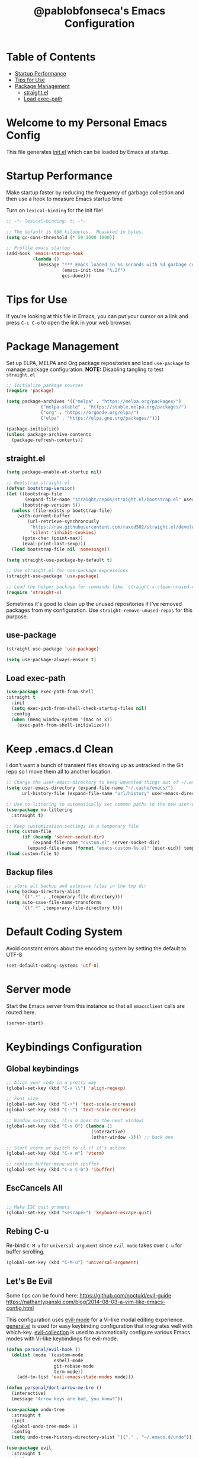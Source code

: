 #+TITLE: @pablobfonseca's Emacs Configuration
#+PROPERTY: header-args:emacs-lisp :tangle ./init.el :mkdirp yes

* Table of Contents
:PROPERTIES:
:TOC: :include all :ignore this
:END:
:CONTENTS:
- [[#startup-performance][Startup Performance]]
- [[#tips-for-use][Tips for Use]]
- [[#package-management][Package Management]]
  - [[#straightel][straight.el]]
  - [[#load-exec-path][Load exec-path]]
:END:

* Welcome to my Personal Emacs Config
This file generates [[file:init.el][init.el]] which can be loaded by Emacs at startup.

* Startup Performance
  Make startup faster by reducing the frequency of garbage collection and then use a hook to measure Emacs startup time

  Turn on ~lexical-binding~ for the init file!
#+begin_src emacs-lisp
  ;; -*- lexical-binding: t; -*-

  ;; The default is 800 kilobytes.  Measured in bytes.
  (setq gc-cons-threshold (* 50 1000 1000))

  ;; Profile emacs startup
  (add-hook 'emacs-startup-hook
            (lambda ()
              (message "*** Emacs loaded in %s seconds with %d garbage collections."
                       (emacs-init-time "%.2f")
                       gcs-done)))
#+end_src

* Tips for Use
If you're looking at this file in Emacs, you can put your cursor on a link and press =C-c C-o= to open the link in your web browser.
 
* Package Management
Set up ELPA, MELPA and Org package repositories and load =use-package= to manage package configuration.
*NOTE:* Disabling tangling to test =straight.el=

#+begin_src emacs-lisp :tangle no
;; Initialize package sources
(require 'package)

(setq package-archives '(("melpa" . "https://melpa.org/packages/")
			 ("melpa-stable" . "https://stable.melpa.org/packages/")
			 ("org" . "https://orgmode.org/elpa/")
			 ("elpa" . "https://elpa.gnu.org/packages/")))

(package-initialize)
(unless package-archive-contents
  (package-refresh-contents))
#+end_src
** straight.el
#+begin_src emacs-lisp :tangle ./early-init.el
  (setq package-enable-at-startup nil)

#+end_src

#+begin_src emacs-lisp
  ;; Bootstrap straight.el
  (defvar bootstrap-version)
  (let ((bootstrap-file
         (expand-file-name "straight/repos/straight.el/bootstrap.el" user-emacs-directory))
        (bootstrap-version 5))
    (unless (file-exists-p bootstrap-file)
      (with-current-buffer
          (url-retrieve-synchronously
           "https://raw.githubusercontent.com/raxod502/straight.el/develop/install.el"
           'silent 'inhibit-cookies)
        (goto-char (point-max))
        (eval-print-last-sexp)))
    (load bootstrap-file nil 'nomessage))

  (setq straight-use-package-by-default t)

  ;; Use straight.el for use-package expressions
  (straight-use-package 'use-package)

  ;; Load the helper package for commands like `straight-x-clean-unused-repos'
  (require 'straight-x)
#+end_src

Sometimes it's good to clean up the unused repositories if I've removed packages from my configuration. Use ~straight-remove-unused-repos~ for this purpose.

** use-package
#+begin_src emacs-lisp
  (straight-use-package 'use-package)

  (setq use-package-always-ensure t)
#+end_src
** Load exec-path
#+begin_src emacs-lisp
  (use-package exec-path-from-shell
  :straight t
    :init
    (setq exec-path-from-shell-check-startup-files nil)
    :config
    (when (memq window-system '(mac ns x))
      (exec-path-from-shell-initialize)))
    #+end_src
* Keep .emacs.d Clean
I don't want a bunch of transient files showing up as untracked in the Git repo so I move them all to another location.
#+begin_src emacs-lisp
  ;; Change the user-emacs-directory to keep unwanted things out of ~/.emacs.d
  (setq user-emacs-directory (expand-file-name "~/.cache/emacs/")
        url-history-file (expand-file-name "url/history" user-emacs-directory))

  ;; Use no-littering to automatically set common paths to the new user-emacs-directory
  (use-package no-littering
    :straight t)

  ;; Keep customization settings in a temporary file
  (setq custom-file
        (if (boundp 'server-socket-dir)
            (expand-file-name "custom.el" server-socket-dir)
          (expand-file-name (format "emacs-custom-%s.el" (user-uid)) temporary-file-directory)))
  (load custom-file t)
#+end_src
** Backup files
#+begin_src emacs-lisp
  ;; store all backup and autosave files in the tmp dir
  (setq backup-directory-alist
        `((".*" . ,temporary-file-directory)))
  (setq auto-save-file-name-transforms
        `((".*" ,temporary-file-directory t)))
#+end_src
* Default Coding System
Avoid constant errors about the encoding system by setting the default to UTF-8
#+begin_src emacs-lisp
(set-default-coding-systems 'utf-8)
#+end_src
* Server mode
  Start the Emacs server from this instance so that all ~emacsclient~ calls are routed here.
#+begin_src emacs-lisp
  (server-start)
#+end_src

* Keybindings Configuration
** Global keybindings
#+begin_src emacs-lisp
  ;; Align your code in a pretty way
  (global-set-key (kbd "C-x \\") 'align-regexp)

  ;; Font size
  (global-set-key (kbd "C-+") 'text-scale-increase)
  (global-set-key (kbd "C--") 'text-scale-decrease)

  ;; Window switching. (C-x o goes to the next window)
  (global-set-key (kbd "C-x O") (lambda ()
                                  (interactive)
                                  (other-window -1))) ;; back one

  ;; Start vterm or switch to it if it's active
  (global-set-key (kbd "C-x m") 'vterm)

  ;; replace buffer-menu with ibuffer
  (global-set-key (kbd "C-x C-b") 'ibuffer)
#+end_src
** EscCancels All
#+begin_src emacs-lisp

;; Make ESC quit prompts
(global-set-key (kbd "<escape>") 'keyboard-escape-quit)

#+end_src
** Rebing C-u
Re-bind =C-M-u= for =universal-argument= since =evil-mode= takes over =C-u= for buffer scrolling.
#+begin_src emacs-lisp
  (global-set-key (kbd "C-M-u") 'universal-argument)
#+end_src

** Let's Be Evil

Some tips can be found here:
[[https://github.com/noctuid/evil-guide][https://github.com/noctuid/evil-guide]]
[[https://nathantypanski.com/blog/2014-08-03-a-vim-like-emacs-config.html][https://nathantypanski.com/blog/2014-08-03-a-vim-like-emacs-config.html]]

  This configuration uses [[https://evil.readthedocs.io/en/latest/index.html][evil-mode]] for a Vi-like modal editing experience.  [[https://github.com/noctuid/general.el][general.el]] is used for easy keybinding configuration that integrates well with which-key.  [[https://github.com/emacs-evil/evil-collection][evil-collection]] is used to automatically configure various Emacs modes with Vi-like keybindings for evil-mode.

#+begin_src emacs-lisp
  (defun personal/evil-hook ()
    (dolist (mode '(custom-mode
                    eshell-mode
                    git-rebase-mode
                    term-mode))
      (add-to-list 'evil-emacs-state-modes mode)))

  (defun personal/dont-arrow-me-bro ()
    (interactive)
    (message "Arrow keys are bad, you know?"))

  (use-package undo-tree
    :straight t
    :init
    (global-undo-tree-mode 1)
    :config
    (setq undo-tree-history-directory-alist '(("." . "~/.emacs.d/undo"))))

  (use-package evil
    :straight t
    :init
    (setq evil-want-integration t)
    (setq evil-want-keybinding nil)
    (setq evil-want-C-u-scroll t)
    (setq evil-respect-visual-line-mode t)
    (setq evil-undo-system 'undo-tree)
    :hook (evil-mode . personal/evil-hook)
    :config
    (add-hook 'evil-mode-hook 'personal/evil-hook)
    (evil-mode 1)
    (define-key evil-insert-state-map (kbd "C-g") 'evil-normal-state)
    (define-key evil-insert-state-map (kbd "C-h") 'evil-delete-backward-char-and-join)

    ;; Use visual line motions even outside of visual-line-mode-buffers
    (evil-global-set-key 'motion "j" 'evil-next-visual-line)
    (evil-global-set-key 'motion "k" 'evil-previous-visual-line)

    (evil-set-initial-state 'messages-buffer-mode 'normal)
    (evil-set-initial-state 'dashboard-mode 'normal)

    ;; Define new key bindings for projectile
    (define-key evil-normal-state-map (kbd "M-p") 'projectile-switch-project)
    (define-key evil-normal-state-map (kbd "C-p") 'projectile-find-file)

    ;; Disable arrow keys in normal and visual modes
    (define-key evil-normal-state-map (kbd "<left>") 'personal/dont-arrow-me-bro)
    (define-key evil-normal-state-map (kbd "<right>") 'personal/dont-arrow-me-bro)
    (define-key evil-normal-state-map (kbd "<down>") 'personal/dont-arrow-me-bro)
    (define-key evil-normal-state-map (kbd "<up>") 'personal/dont-arrow-me-bro)

    (evil-global-set-key 'motion (kbd "<left>") 'personal/dont-arrow-me-bro)
    (evil-global-set-key 'motion (kbd "<right>") 'personal/dont-arrow-me-bro)
    (evil-global-set-key 'motion (kbd "<down>") 'personal/dont-arrow-me-bro)
    (evil-global-set-key 'motion (kbd "<up>") 'personal/dont-arrow-me-bro)

    (evil-set-initial-state 'messages-buffer-mode 'normal)
    (evil-set-initial-state 'dashboard-mode 'normal))

  (use-package evil-matchit
    :straight t
    :config
    (global-evil-matchit-mode 1))

  (use-package evil-collection
    :straight t
    :after evil
    :config
    (evil-collection-init)
    :custom
    (evil-collection-outline-bind-tab-p nil)
    :config
    (evil-collection-init))
#+end_src

*** evil-multiedit
#+begin_src emacs-lisp
  ;; (use-package evil-multiedit
  ;;   :straight t
  ;;   :config
  ;;   (define-key evil-normal-state-map (kbd "C-n") 'evil-multiedit-match-and-next)
  ;;   (define-key evil-visual-state-map (kbd "C-n") 'evil-multiedit-match-and-next))

  (use-package multiple-cursors
    :straight t
    :config
    (define-key evil-normal-state-map (kbd "C-n") 'mc/mark-next-like-this)
    (define-key evil-visual-state-map (kbd "C-n") 'mc/mark-next-like-this))

#+end_src

*** evil-surround
#+begin_src emacs-lisp
  (use-package evil-surround
    :straight t
    :config
    (global-evil-surround-mode 1))
#+end_src

** Keybinding Panel (which-key)

[[https://github.com/justbur/emacs-which-key][which-key]] is a useful UI panel that appears when you start pressing any key binding in Emacs to offer you all possible completions for the prefix.  For example, if you press =C-c= (hold control and press the letter =c=), a panel will appear at the bottom of the frame displaying all of the bindings under that prefix and which command they run.  This is very useful for learning the possible key bindings in the mode of your current buffer.

#+begin_src emacs-lisp
  (use-package which-key
    :straight t
    :init (which-key-mode)
    :diminish which-key-mode
    :config
    (setq which-key-idle-delay 0.3))
#+end_src

** Simplify Leader Bindings (general.el)

#+begin_src emacs-lisp

  (use-package general
    :straight t
    :config
    (general-create-definer personal/leader-keys
      :keymaps '(normal insert visual emacs)
      :prefix "SPC"
      :global-prefix "C-SPC")

    (personal/leader-keys
      "t" '(:ignore t :which-key "toggles")
      "tw" 'whitespace-mode
      "tt" '(counsel-load-theme :which-key "choose theme")))

#+end_src

* General Configuration
** User Interface
Make Emacs more minimal
#+begin_src emacs-lisp
  ;; Open emacs maximized
  (add-to-list 'default-frame-alist '(fullscreen . maximized))

  (setq inhibit-startup-message t)

  (scroll-bar-mode -1)              ; Disable visible scrollbar
  (tool-bar-mode -1)                ; Disable the toolbar
  (tooltip-mode -1)                 ; Disable the tooltips
  (set-fringe-mode 10)              ; Give some breathing room
  (menu-bar-mode -1)                ; Disable the menu bar
  (setq ring-bell-function 'ignore) ; Ignore bell
  (setq display-line-numbers-type 'relative) ; Relative line numbers

  ;; nice scrolling
  (setq scroll-margin 0
        scroll-conservatively 100000
        scroll-preserve-screen-position 1)

  ;; remap scroll-other-window
  (global-set-key (kbd "C-M-e") 'scroll-other-window)
  (global-set-key (kbd "C-M-y") 'scroll-other-window-down)

  ;; enable y/n answers
  (fset 'yes-or-no-p 'y-or-n-p)

  ;; Highlight current line
  (global-hl-line-mode 1)
#+end_src

Enable line numbers and customize their format.

#+begin_src emacs-lisp
(column-number-mode)

;; Enable line numbers for some modes
(dolist (mode '(text-mode-hook
                prog-mode-hook
                conf-mode-hook))
  (add-hook mode (lambda () (display-line-numbers-mode 1))))

;; Override some modes which derive from the above
(dolist (mode '(org-mode-hook))
  (add-hook mode (lambda () (display-line-numbers-mode 0))))

#+end_src

Don't warn for large files
#+begin_src emacs-lisp
(setq large-file-warning-threshold nil)
#+end_src

Don't warn for following symlinked files
#+begin_src emacs-lisp
(setq vc-follow-symlinks t)
#+end_src
** Theme

[[https://github.com/hlissner/emacs-doom-themes][doom-themes]] is a great set of themes with a lot of variety and support for many different Emacs modes.  Taking a look at the [[https://github.com/hlissner/emacs-doom-themes/tree/screenshots][screenshots]] might help you decide which one you like best.  You can also run =M-x counsel-load-theme= to choose between them easily.

#+begin_src emacs-lisp

  (use-package doom-themes
    :straight t
    :defer t
    :init (load-theme 'doom-dracula t))

#+end_src

** Font
*** Set the font

I am using the [[https://www.programmingfonts.org/#jetbrainsmono][JetBrainsMono]] and [[https://fonts.google.com/specimen/Cantarell][Cantarell]] fonts for this configuration which will more than likely need to be installed on your machine.  Both can usually be found in the various Linux distro package managers or downloaded from the links above.

#+begin_src emacs-lisp
(set-face-attribute 'default nil :font "JetBrainsMono Nerd Font" :family "Regular" :height 190)

;; Set the fixed pitch face
(set-face-attribute 'fixed-pitch nil :font "JetBrainsMono Nerd Font" :family "Regular" :height 190)

;; Set the variable pitch face
(set-face-attribute 'variable-pitch nil :font "Cantarell" :height 190 :weight 'normal)
#+end_src

*** Enable proper Unicode glyph support
#+begin_src emacs-lisp
(defun personal/replace-unicode-font-mapping (block-name old-font new-font)
  (let* ((block-idx (cl-position-if
                         (lambda (i) (string-equal (car i) block-name))
                         unicode-fonts-block-font-mapping))
         (block-fonts (cadr (nth block-idx unicode-fonts-block-font-mapping)))
         (updated-block (cl-substitute new-font old-font block-fonts :test 'string-equal)))
    (setf (cdr (nth block-idx unicode-fonts-block-font-mapping))
          `(,updated-block))))

(use-package unicode-fonts
  :straight t
  :custom
  (unicode-fonts-skip-font-groups '(low-quality-glyphs))
  :config
  ;; Fix the font mappings to use the right emoji font
  (mapcar
    (lambda (block-name)
      (personal/replace-unicode-font-mapping block-name "Apple Color Emoji" "Noto Color Emoji"))
    '("Dingbats"
      "Emoticons"
      "Miscellaneous Symbols and Pictographs"
      "Transport and Map Symbols"))
  (unicode-fonts-setup))
 #+end_src
 
*** Emojis in buffers
#+begin_src emacs-lisp
  ;; Enable emoji, and stop the UI from freezing when trying to display them
  (when (fboundp 'set-fontset-font)
    (set-fontset-font t 'unicode "Apple Color Emoji" nil 'prepend))

  (use-package emojify
    :straight t
    :hook (erc-mode . emojify-mode)
    :commands emojify-mode)
#+end_src

** Mode Line
*** Basic Customization
#+begin_src emacs-lisp
(setq display-time-format "%l:%M %p %b %y"
      display-time-default-load-average nil)
#+end_src
*** Enable Mode Diminishing

The [[https://github.com/myrjola/diminish.el][diminish]] package hides pesky minor modes from the modelines.
#+begin_src emacs-lisp
  (use-package diminish
    :straight t)
#+end_src

*** Smart Mode Line
Prettify the modeline with [[https://github.com/Malabarba/smart-mode-line/][smart-mode-line]]. Really need to re-evaluate the ordering of =mode-line-format=. Also not sure if =rm-excluded-modes= is needed anymore if I set up =diminish= correctly.

#+begin_src emacs-lisp
  (use-package smart-mode-line
    :straight t
    :disabled
    :config
    (setq sml/no-confirm-load-theme t)
    (sml/setup)
    (sml/apply-theme 'respectful)  ; Respect the theme colors
    (setq sml/mode-width 'right
          sml/name-width 60)

    (setq-default mode-line-format
                  `("%e"
                    ,(when personal/exwm-enabled
                       '(:eval (format "[%d] " exwm-workspace-current-index)))
                    mode-line-front-space
                    evil-mode-line-tag
                    mode-line-mule-info
                    mode-line-client
                    mode-line-modified
                    mode-line-remote
                    mode-line-frame-identification
                    mode-line-buffer-identification
                    sml/pos-id-separator
                    (vc-mode vc-mode)
                    " "
                                          ;mode-line-position
                    sml/pre-modes-separator
                    mode-line-modes
                    " "
                    mode-line-misc-info))

    (setq rm-excluded-modes
          (mapconcat
           'identity
                                          ; These names must start with a space!
           '(" GitGutter" " MRev" " company"
             " Helm" " Undo-Tree" " Projectile.*" " Z" " Ind"
             " Org-Agenda.*" " ElDoc" " SP/s" " cider.*")
           "\\|")))
#+end_src

*** Doom Modeline

[[https://github.com/seagle0128/doom-modeline][doom-modeline]] is a very attractive and rich (yet still minimal) mode line configuration for Emacs.  The default configuration is quite good but you can check out the [[https://github.com/seagle0128/doom-modeline#customize][configuration options]] for more things you can enable or disable.

*NOTE:* The first time you load your configuration on a new machine, you'll need to run =M-x all-the-icons-install-fonts= so that mode line icons display correctly.

#+begin_src emacs-lisp
  ;; You must run (all-the-icons-install-fonts) one time after
  ;; installing the package!

  (use-package all-the-icons
    :straight t)

  (use-package doom-modeline
    :straight t
    :init (doom-modeline-mode 1)
    :custom (doom-modeline-height 14))
#+end_src

** Auto-Reverting Changed Files
#+begin_src emacs-lisp
  (global-auto-revert-mode 1)
#+end_src
** Highlight Matching Braces
#+begin_src emacs-lisp
  (use-package paren
    :straight t
    :config
    (set-face-attribute 'show-paren-match-expression nil :background "#363e4a")
    (show-paren-mode 1))
#+end_src
* Editing Configuration
** Tab Widths
Default to an indentation size of 2 spaces since it's the norm for pretty much every language I use
#+begin_src emacs-lisp
  (setq-default tab-width 2)
  (setq-default evil-shift-width tab-width)
#+end_src

** Hippie Expand
#+begin_src emacs-lisp
  ;; hippie expand is dabbrev expand on steroids
  (setq hippie-expand-try-functions-list '(try-expand-dabbrev
                                           try-expand-dabbrev-all-buffers
                                           try-expand-dabbrev-from-kill
                                           try-complete-file-name-partially
                                           try-complete-file-name
                                           try-expand-all-abbrevs
                                           try-expand-list
                                           try-expand-line
                                           try-complete-listp-symbol-partially
                                           try-complete-listp-symbol))

#+end_src

** Use spaces instead of tabs for indentation
#+begin_src emacs-lisp
(setq-default indent-tabs-mode nil)
#+end_src
** Commenting
Emacs' built in commenting functionality =comment-dwim= (usually bound to =M-;=) doesn't always comment things in the way you might expect so we use [[https://github.com/redguardtoo/evil-nerd-commenter][evil-nerd-commenter]] to provide a more familiar behavior.  I've bound it to =M-/= since other editors sometimes use this binding but you could also replace Emacs' =M-;= binding with this command.

#+begin_src emacs-lisp
  (use-package evil-nerd-commenter
    :straight t
    :bind ("M-/" . evilnc-comment-or-uncomment-lines))
#+end_src
** Automatically clean whitespace
#+begin_src emacs-lisp
  (use-package ws-butler
    :straight t
    :hook ((text-mode . ws-butler-mode)
           (prog-mode . ws-butler-mode)))
#+end_src

** Editor Config
#+begin_src emacs-lisp
  (use-package editorconfig
    :straight t
    :ensure t
    :config
    (editorconfig-mode 1))
#+end_src

** Origami.el for Folding
#+begin_src emacs-lisp
  (use-package origami
    :straight t)
#+end_src

** expand region
#+begin_src emacs-lisp
  (use-package expand-region
    :straight t
    :bind ("C-=" . er/expand-region))
#+end_src

* Configuration Files
** Configuration file management with dotcrafter.el
#+begin_src emacs-lisp
  (use-package dotcrafter
    :straight '(dotcrafter :host github
                           :repo "daviwil/dotcrafter.el"
                           :branch "main")
    :custom
    (dotcrafter-dotfiles-folder "~/.emacs.d")
    (dotcrafter-org-files '("Emacs.org")))
#+end_src
** Helpers
#+begin_src emacs-lisp
  (defun personal/org-file-jump-to-heading (org-file heading-title)
    (interactive)
    (find-file (expand-file-name org-file))
    (goto-char (point-min))
    (search-forward (concat "* " heading-title))
    (org-overview)
    (org-reveal)
    (org-show-subtree)
    (forward-line))

  (defun personal/org-file-show-headings (org-file)
    (interactive)
    (find-file (expand-file-name org-file))
    (counsel-org-goto)
    (org-overview)
    (org-reveal)
    (org-show-subtree)
    (forward-line))
#+end_src
** Bindings
#+begin_src emacs-lisp
  (personal/leader-keys
    "f"  '(:ignore t :which-key "dotfiles")
    "fe" '((lambda () (interactive) (find-file "~/.emacs.d/Emacs.org")) :which-key "edit config")
    "fz" '((lambda () (interactive) (find-file "~/.emacs.d/Zsh.org")) :which-key "edit zsh config")
    "fv" '((lambda () (interactive) (find-file "~/.emacs.d/Vim.org")) :which-key "edit vim config"))
#+end_src
* UI Configuration
** Command Log Mode
[[https://github.com/lewang/command-log-mode][command-log-mode]] is useful for displaying a panel showing each key binding you use in a panel on the right side of the frame.  Great for live streams and screencasts!

#+begin_src emacs-lisp
  (use-package command-log-mode
    :straight t)
#+end_src
** Helpful Help Command

[[https://github.com/Wilfred/helpful][Helpful]] adds a lot of very helpful (get it?) information to Emacs' =describe-= command buffers.  For example, if you use =describe-function=, you will not only get the documentation about the function, you will also see the source code of the function and where it gets used in other places in the Emacs configuration.  It is very useful for figuring out how things work in Emacs.

#+begin_src emacs-lisp
  (use-package helpful
    :straight t
    :custom
    (counsel-describe-function-function #'helpful-callable)
    (counsel-describe-variable-function #'helpful-variable)
    :bind
    ([remap describe-function] . counsel-describe-function)
    ([remap describe-command] . helpful-command)
    ([remap describe-variable] . counsel-describe-variable)
    ([remap describe-key] . helpful-key))
#+end_src
** Text Scaling


This is an example of using [[https://github.com/abo-abo/hydra][Hydra]] to design a transient key binding for quickly adjusting the scale of the text on screen.  We define a hydra that is bound to =C-s t s= and, once activated, =j= and =k= increase and decrease the text scale.  You can press any other key (or =f= specifically) to exit the transient key map.

#+begin_src emacs-lisp
  (use-package hydra
    :straight t
    :defer 1)

  (defhydra hydra-text-scale (:timeout 4)
    "scale text"
    ("j" text-scale-increase "in")
    ("k" text-scale-decrease "out")
    ("f" nil "finished" :exit t))

  (personal/leader-keys
    "ts" '(hydra-text-scale/body :which-key "scale text"))
#+end_src
* Ivy and Counsel

-  While in an Ivy minibuffer, you can search within the current results by using =S-Space=
-  To quickly jump to an item in the minibuffer, use =C-'= to get Ivy line jump keys.
-  To see actions for the selected minibuffer item, use =M-o= and then press the action's key
-  *Super useful*: Use =C-c C-o= to open =ivy-occur= to open the search results in a separated buffer. From there you can click any item to perform the ivy action.

#+begin_src emacs-lisp
  (use-package ivy
    :straight t
    :diminish
    :bind (("C-s" . swiper)
           :map ivy-minibuffer-map
           ("TAB" . ivy-alt-done)
           ("C-l" . ivy-alt-done)
           ("C-j" . ivy-next-line)
           ("C-k" . ivy-previous-line)
           :map ivy-switch-buffer-map
           ("C-k" . ivy-previous-line)
           ("C-l" . ivy-done)
           ("C-d" . ivy-switch-buffer-kill)
           :map ivy-reverse-i-search-map
           ("C-k" . ivy-previous-line)
           ("C-d" . ivy-reverse-i-search-kill))
    :init
    (ivy-mode 1)
    :config
    (setq ivy-use-virtual-buffers t)
    (setq ivy-wrap t)
    (setq ivy-count-format "(%d/%d) ")
    (setq enable-recursive-minibuffers t)

    ;; Use different regex strategies per completion command
    (push '(completion-at-point . ivy--regex-fuzzy) ivy-re-builders-alist)
    (push '(swiper . ivy--regex-ignore-order) ivy-re-builders-alist)
    (push '(counsel-M-x . ivy--regex-ignore-order) ivy-re-builders-alist)


    ;; Set minibuffer heght for different commands
    (setf (alist-get 'swiper ivy-height-alist) 15)
    (setf (alist-get 'counsel-switch-buffer ivy-height-alist) 7))

  (use-package ivy-rich
    :straight t
    :init
    (ivy-rich-mode 1)
    :after counsel
    :config
    (setq ivy-format-function #'ivy-format-function-line)
    (setq ivy-rich-display-transformers-list
          (plist-put ivy-rich-display-transformers-list
                     'ivy-switch-buffer
                     '(:columns
                       ((ivy-rich-candidate (:width 40))
                        (ivy-rich-switch-buffer-indicators (:width 4 :face error :align right)); return the buffer indicators
                        (ivy-rich-switch-buffer-major-mode (:width 12 :face warning))          ; return the major mode info
                        (ivy-rich-switch-buffer-project (:width 15 :face success))             ; return project name using `projectile'
                        (ivy-rich-switch-buffer-path (:width (lambda (x) (ivy-rich-switch-buffer-shorten-path x (ivy-rich-minibuffer-width 0.3))))))))))  ; return file path relative to project root or `default-directory' if project is nil

  (use-package counsel
    :straight t
    :bind (("M-x" . counsel-M-x)
           ("C-M-j" . counsel-switch-buffer)
           ("C-x b" . counsel-ibuffer)
           ("C-x C-f" . counsel-find-file)
           ("C-M-l" . counsel-imenu)
           :map minibuffer-local-map
           ("C-r" . 'counsel-minibuffer-history))
    :config
    (counsel-mode 1)
    (setq ivy-initial-inputs-alist nil)) ;; Don't start searches with ^

  ;; Improves sorting for fuzzy-matched results
  (use-package flx
    :straight t
    :after ivy
    :defer t
    :init
    (setq ivy-flx-limit 10000))

  (use-package wgrep
    :straight t)

  (use-package ivy-posframe
    :straight t
    :disabled
    :custom
    (ivy-posframe-width 115)
    (ivy-posframe-min-width 115)
    (ivy-posframe-height 10)
    :config
    (setq ivy-posframe-display-functions-alist '((t . ivy-posframe-display-at-frame-center)))
    (setq ivy-posframe-parameters '((parent-frame . nil)
                                    (left-fringe . 8)
                                    (right-fringe . 8)))
    (ivy-posframe-mode 1))

  (personal/leader-keys
    "r" '(ivy-resume :which-key "ivy resume")
    "f" '(:ignore t :which-key "files")
    "ff" '(counsel-find-file :which-key "open file")
    "C-f" 'counsel-find-file
    "fr" '(counsel-recentf :which-key "recent files")
    "fR" '(revert-buffer :which-key "revert file")
    "fj" '(counsel-file-jump :which-key "jump to file"))

  (use-package swiper
    :straight t
    :after ivy
    :bind (("C-s" . swiper)
           ("C-r" . swiper)))
#+end_src
* Jumping with Avy
#+begin_src emacs-lisp
  (use-package avy
    :straight t
    :commands (avy-goto-char avy-goto-word-0 avy-goto-line))

  (personal/leader-keys
    "j" '(:ignore t :which-key "jump")
    "jj" '(avy-goto-char :which-key "jump to char")
    "jw" '(avy-goto-word-0 :which-key "jump to word")
    "jl" '(avy-goto-line :which-key "jump to line"))
#+end_src
* Window Management
** Frame Scaling / Zooming
The keybindings for this are =C+M+-= and =C+M+==
#+begin_src emacs-lisp
  (use-package default-text-scale
    :straight t
    :defer 1
    :config
    (default-text-scale-mode))
#+end_src
** Window Selection with ace-window
=ace-window= helps with easily switching between windows based on a predefined set of keys used to identify each.
#+begin_src emacs-lisp
  (use-package ace-window
    :straight t
    :bind (("M-o" . ace-window))
    :custom
    (aw-scope 'frame)
    (aw-keys '(?a ?s ?d ?f ?g ?h ?j ?k ?l))
    (aw-minibuffer-flag t)
    :config
    (ace-window-display-mode 1))
#+end_src
** Transpose Frame
#+begin_src emacs-lisp
  (use-package transpose-frame
    :straight t)
#+end_src
** Set Margins for Modes
#+begin_src emacs-lisp
  (defun personal/org-mode-visual-fill ()
    (setq visual-fill-column-width 110
          visual-fill-column-center-text t)
    (visual-fill-column-mode 1))

  (use-package visual-fill-column
    :straight t
    :defer t
    :hook (org-mode . personal/org-mode-visual-fill))
#+end_src
* File Browsing
** Dired
#+begin_src emacs-lisp
  (use-package all-the-icons-dired
    :straight t)

  (use-package dired
    :ensure nil
    :straight nil
    :defer 1
    :commands (dired dired-jump)
    :config
    (when (string= system-type "darwin")
      (setq dired-use-ls-dired nil))
    (setq dired-omit-files "^\\.[^.].*"
          dired-omit-verbose nil
          dired-hide-details-hide-symlinks-targets nil)

    (autoload 'dired-omit-mode "dired-x")

    (add-hook 'dired-load-hook
              (lambda ()
                (interactive)
                (dired-collapse)))

    (add-hook 'dired-mode-hook
              (lambda ()
                (interactive)
                (dired-omit-mode 1)
                (dired-hide-details-mode 1)
                (all-the-icons-dired-mode 1)
                (hl-line-mode 1)))

    (use-package dired-rainbow
      :straight t
      :defer 2
      :config
      (dired-rainbow-define-chmod directory "#6cb2eb" "d.*")
      (dired-rainbow-define html "#eb5286" ("css" "less" "sass" "scss" "htm" "html" "jhtm" "mht" "eml" "mustache" "xhtml"))
      (dired-rainbow-define xml "#f2d024" ("xml" "xsd" "xsl" "xslt" "wsdl" "bib" "json" "msg" "pgn" "rss" "yaml" "yml" "rdata"))
      (dired-rainbow-define document "#9561e2" ("docm" "doc" "docx" "odb" "odt" "pdb" "pdf" "ps" "rtf" "djvu" "epub" "odp" "ppt" "pptx"))
      (dired-rainbow-define markdown "#ffed4a" ("org" "etx" "info" "markdown" "md" "mkd" "nfo" "pod" "rst" "tex" "textfile" "txt"))
      (dired-rainbow-define database "#6574cd" ("xlsx" "xls" "csv" "accdb" "db" "mdb" "sqlite" "nc"))
      (dired-rainbow-define media "#de751f" ("mp3" "mp4" "mkv" "MP3" "MP4" "avi" "mpeg" "mpg" "flv" "ogg" "mov" "mid" "midi" "wav" "aiff" "flac"))
      (dired-rainbow-define image "#f66d9b" ("tiff" "tif" "cdr" "gif" "ico" "jpeg" "jpg" "png" "psd" "eps" "svg"))
      (dired-rainbow-define log "#c17d11" ("log"))
      (dired-rainbow-define shell "#f6993f" ("awk" "bash" "bat" "sed" "sh" "zsh" "vim"))
      (dired-rainbow-define interpreted "#38c172" ("py" "ipynb" "rb" "pl" "t" "msql" "mysql" "pgsql" "sql" "r" "clj" "cljs" "scala" "js"))
      (dired-rainbow-define compiled "#4dc0b5" ("asm" "cl" "lisp" "el" "c" "h" "c++" "h++" "hpp" "hxx" "m" "cc" "cs" "cp" "cpp" "go" "f" "for" "ftn" "f90" "f95" "f03" "f08" "s" "rs" "hi" "hs" "pyc" ".java"))
      (dired-rainbow-define executable "#8cc4ff" ("exe" "msi"))
      (dired-rainbow-define compressed "#51d88a" ("7z" "zip" "bz2" "tgz" "txz" "gz" "xz" "z" "Z" "jar" "war" "ear" "rar" "sar" "xpi" "apk" "xz" "tar"))
      (dired-rainbow-define packaged "#faad63" ("deb" "rpm" "apk" "jad" "jar" "cab" "pak" "pk3" "vdf" "vpk" "bsp"))
      (dired-rainbow-define encrypted "#ffed4a" ("gpg" "pgp" "asc" "bfe" "enc" "signature" "sig" "p12" "pem"))
      (dired-rainbow-define fonts "#6cb2eb" ("afm" "fon" "fnt" "pfb" "pfm" "ttf" "otf"))
      (dired-rainbow-define partition "#e3342f" ("dmg" "iso" "bin" "nrg" "qcow" "toast" "vcd" "vmdk" "bak"))
      (dired-rainbow-define vc "#0074d9" ("git" "gitignore" "gitattributes" "gitmodules"))
      (dired-rainbow-define-chmod executable-unix "#38c172" "-.*x.*"))

    (use-package dired-single
      :straight t
      :defer t)

    (use-package dired-collapse
      :straight t
      :defer t))

#+end_src

*** Navigation
*Emacs / Evil*
- =n= / =j= - next line
- =p= / =k= - previous line
- =j= / =J= - jump to file in buffer
- =RET= - select file or directory
- =^= - go to parent directory
- =S-RET= / =g O= - Open file in "other"  window
- =M-RET= - Show file in other window without focusing (previewing files)
- =g= =o= - Open file but in a "preview" mode, close with =q=
* Org Mode


[[https://orgmode.org/][Org Mode]] is one of the hallmark features of Emacs.  It is a rich document editor, project planner, task and time tracker, blogging engine, and literate coding utility all wrapped up in one package.

** Better Font Faces

The =personal/org-font-setup= function configures various text faces to tweak the sizes of headings and use variable width fonts in most cases so that it looks more like we're editing a document in =org-mode=.  We switch back to fixed width (monospace) fonts for code blocks and tables so that they display correctly.

#+begin_src emacs-lisp

(defun personal/org-font-setup ()
  ;; Replace list hyphen with dot
  (font-lock-add-keywords 'org-mode
                          '(("^ *\\([-]\\) "
                             (0 (prog1 () (compose-region (match-beginning 1) (match-end 1) "•"))))))
  (dolist (face '((org-level-1 . 1.2)
                  (org-level-2 . 1.1)
                  (org-level-3 . 1.05)
                  (org-level-4 . 1.1)
                  (org-level-5 . 1.1)
                  (org-level-6 . 1.1)
                  (org-level-7 . 1.1)
                  (org-level-8 . 1.1)))
    (set-face-attribute (car face) nil :font "Cantarell" :weight 'regular :height (cdr face)))

  ;; Ensure that anything that should be fixed-pitch in Org files appears that way
  (set-face-attribute 'org-block nil :foreground nil :inherit 'fixed-pitch)
  (set-face-attribute 'org-code nil :inherit '(shadow fixed-pitch))
  (set-face-attribute 'org-verbatim nil :inherit '(shadow fixed-pitch))
  (set-face-attribute 'org-special-keyword nil :inherit '(font-lock-comment-face fixed-pitch))
  (set-face-attribute 'org-meta-line nil :inherit '(font-lock-comment-face fixed-pitch))
  (set-face-attribute 'org-checkbox nil :inherit 'fixed-pitch))

#+end_src

** Basic Config

This section contains the basic configuration for =org-mode= plus the configuration for Org agendas and capture templates.

#+begin_src emacs-lisp

  (defun personal/org-mode-setup ()
    (org-indent-mode)
    (flyspell-mode)
    (visual-line-mode 1)
    (setq org-src-tab-acts-natively t))

  (use-package org
    :straight f
    :hook (org-mode . personal/org-mode-setup)
    :config
    (setq org-ellipsis " ▾")

    (setq org-agenda-start-with-log-mode t)
    (setq org-log-done 'time)
    (setq org-log-into-drawer t)

    (setq org-hide-emphasis-markers t)
    (setq org-agenda-files
          '("~/Dropbox/Study/Emacs/OrgFiles/Tasks.org"
            "~/Dropbox/Study/Emacs/OrgFiles/Habit.org"
            "~/Dropbox/Study/Emacs/OrgFiles/Birthdays.org"))

    (require 'org-habit)
    (add-to-list 'org-modules 'org-habit)
    (setq org-habit-graph-column 60)

    (setq org-todo-keywords
          '((sequence "TODO(t)" "NEXT(n)" "|" "DONE(d!)")
            (sequence "BACKLOG(b)" "PLAN(p)" "READY(r)" "ACTIVE(a)" "REVIEW(v)" "WAIT(@a/!)" "HOLD(h)" "|" "COMPLETED(c)" "CANC(k@)")))

    (setq org-refile-targets
          '(("Archive.org" :maxlevel . 1)
            ("Tasks.org" :maxlevel . 1)))

    ;; Save Org buffers after refiling!
    (advice-add 'org-refile :after 'org-save-all-org-buffers)

    (setq org-tag-alist
          '((:startgroup)
                                          ; Put mutually exclusive tags here
            (:endgroup)
            ("@errand" . ?E)
            ("@home" . ?H)
            ("@work" . ?W)
            ("agenda" . ?a)
            ("planning" . ?p)
            ("publish" . ?P)
            ("batch" . ?b)
            ("note" . ?n)
            ("idea" . ?i)
            ("thinking" . ?t)
            ("recurring" . ?r)))

    ;; Configure custom agenda views
    (setq org-agenda-custom-commands
          '(("d" "Dashboard"
             ((agenda "" ((org-deadline-warning-days 7)))
              (todo "NEXT"
                    ((org-agenda-overriding-header "Next Tasks")))
              (tags-todo "agenda/ACTIVE" ((org-agenda-overriding-header "Active Projects")))))

            ("n" "Next Tasks"
             ((todo "NEXT"
                    ((org-agenda-overriding-header "Next Tasks")))))

            ("W" "Work Tasks" tags-todo "+work-email")

            ;; Low-effort next actions
            ("e" tags-todo "+TODO=\"NEXT\"+Effort<15&+Effort>0"
             ((org-agenda-overriding-header "Low Effort Tasks")
              (org-agenda-max-todos 20)
              (org-agenda-files org-agenda-files)))

            ("w" "Workflow Status"
             ((todo "WAIT"
                    ((org-agenda-overriding-header "Waiting on External")
                     (org-agenda-files org-agenda-files)))
              (todo "REVIEW"
                    ((org-agenda-overriding-header "In Review")
                     (org-agenda-files org-agenda-files)))
              (todo "PLAN"
                    ((org-agenda-overriding-header "In Planning")
                     (org-agenda-todo-list-sublevels nil)
                     (org-agenda-files org-agenda-files)))
              (todo "BACKLOG"
                    ((org-agenda-overriding-header "Project Backlog")
                     (org-agenda-todo-list-sublevels nil)
                     (org-agenda-files org-agenda-files)))
              (todo "READY"
                    ((org-agenda-overriding-header "Ready for Work")
                     (org-agenda-files org-agenda-files)))
              (todo "ACTIVE"
                    ((org-agenda-overriding-header "Active Projects")
                     (org-agenda-files org-agenda-files)))
              (todo "COMPLETED"
                    ((org-agenda-overriding-header "Completed Projects")
                     (org-agenda-files org-agenda-files)))
              (todo "CANC"
                    ((org-agenda-overriding-header "Cancelled Projects")
                     (org-agenda-files org-agenda-files)))))))

    (setq org-capture-templates
          `(("t" "Tasks / Projects")
            ("tt" "Task" entry (file+olp "~/Dropbox/Study/Emacs/OrgFiles/Tasks.org" "Inbox")
             "* TODO %?\n  %U\n  %a\n  %i" :empty-lines 1)

            ("j" "Journal Entries")
            ("jj" "Journal" entry
             (file+olp+datetree "~/Dropbox/Study/Emacs/OrgFiles/Journal.org")
             "\n* %<%I:%M %p> - Journal :journal:\n\n%?\n\n"
             :clock-in :clock-resume
             :empty-lines 1)
            ("jm" "Meeting" entry
             (file+olp+datetree "~/Dropbox/Study/Emacs/OrgFiles/Journal.org")
             "* %<%I:%M %p> - %a :meetings:\n\n%?\n\n"
             :clock-in :clock-resume
             :empty-lines 1)

            ("w" "Workflows")
            ("we" "Checking Email" entry (file+olp+datetree "~/Dropbox/Study/Emacs/OrgFiles/Journal.org")
             "* Checking Email :email:\n\n%?" :clock-in :clock-resume :empty-lines 1)

            ("m" "Metrics Capture")
            ("mw" "Weight" table-line (file+headline "~/Dropbox/Study/Emacs/OrgFiles/Metrics.org" "Weight")
             "| %U | %^{Weight} | %^{Notes} |" :kill-buffer t)))

    (define-key global-map (kbd "C-c c")
      (lambda () (interactive) (org-capture)))

    (personal/org-font-setup)
#+end_src

*** Nicer Heading Bullets

[[https://github.com/sabof/org-bullets][org-bullets]] replaces the heading stars in =org-mode= buffers with nicer looking characters that you can control.  Another option for this is [[https://github.com/integral-dw/org-superstar-mode][org-superstar-mode]] .

#+begin_src emacs-lisp

  (use-package org-bullets
    :straight t
    :after org
    :hook (org-mode . org-bullets-mode)
    :custom
    (org-bullets-bullet-list '("◉" "○" "●" "○" "●" "○" "●")))
#+end_src
** Configure Babel Languages

To execute or export code in =org-mode= code blocks, you'll need to set up =org-babel-load-languages= for each language you'd like to use.  [[https://orgmode.org/worg/org-contrib/babel/languages.html][This page]] documents all of the languages that you can use with =org-babel=.

#+begin_src emacs-lisp
  (org-babel-do-load-languages
   'org-babel-load-languages
   '((emacs-lisp . t)
     (shell . t)
     (python . t)))

  (push '("conf-unix" . conf-unix) org-src-lang-modes)
#+end_src

** Structure Templates

Org Mode's [[https://orgmode.org/manual/Structure-Templates.html][structure templates]] feature enables you to quickly insert code blocks into your Org files in combination with =org-tempo= by typing =<= followed by the template name like =el= or =py= and then press =TAB=.  For example, to insert an empty =emacs-lisp= block below, you can type =<el= and press =TAB= to expand into such a block.

You can add more =src= block templates below by copying one of the lines and changing the two strings at the end, the first to be the template name and the second to contain the name of the language [[https://orgmode.org/worg/org-contrib/babel/languages.html][as it is known by Org Babel]].

#+begin_src emacs-lisp

(require 'org-tempo)

(add-to-list 'org-structure-template-alist '("sh" . "src shell"))
(add-to-list 'org-structure-template-alist '("el" . "src emacs-lisp"))
(add-to-list 'org-structure-template-alist '("py" . "src python"))
(add-to-list 'org-structure-template-alist '("yaml" . "src yaml"))
(add-to-list 'org-structure-template-alist '("json" . "src json"))
(add-to-list 'org-structure-template-alist '("js" . "src javascript"))
(add-to-list 'org-structure-template-alist '("lua" . "src lua"))
(add-to-list 'org-structure-template-alist '("ruby" . "src ruby"))
(add-to-list 'org-structure-template-alist '("vimrc" . "src vimrc"))

#+end_src

** Auto-Tangle Configuration Files

Handy tip from [[https://leanpub.com/lit-config/read#leanpub-auto-configuring-emacs-and--org-mode-for-literate-programming][this book]] on literate programming.

#+begin_src emacs-lisp
  ;; Since we don't want to disable org-confirm-babel-evaluate all
  ;; of the time, do it around the after-save-hook
  (defun personal/org-babel-tangle-dont-ask ()
    ;; Dynamic scoping to the rescue
    (let ((org-confirm-babel-evaluate nil))
      (org-babel-tangle)))

  (add-hook 'org-mode-hook (lambda () (add-hook 'after-save-hook #'personal/org-babel-tangle-dont-ask
                                                'run-at-end 'only-in-org-mode)))
#+end_src

** Bindings
#+begin_src emacs-lisp
  (fset 'evil-redirect-digit-argument 'ignore) ;; before evil-org loaded

  (add-to-list 'evil-digit-bound-motions 'evil-org-beginning-of-line)
  (evil-define-key 'motion 'evil-org-mode
    (kbd "0") 'evil-org-beginning-of-line)

  (use-package evil-org
    :straight t
    :after org
    :hook ((org-mode . evil-org-mode)
           (org-agenda-mode . evil-org-mode)
           (evil-org-mode . (lambda () (evil-org-set-key-theme '(navigation todo insert textobjects additional)))))
    :config
    (require 'evil-org-agenda)
    (evil-org-agenda-set-keys))

  (personal/leader-keys
    "o" '(:ignore t :which-key "org mode")
    "oi" '(:ignore t :which-key "insert")
    "oil" '(org-insert-link :which-key "insert link")
    "on" '(org-toggle-narrow-to-subtree :which-key "toggle narrow")
    "oa" '(org-agenda :which-key "status")
    "ot" '(org-todo-list :which-key "todos")
    "oc" '(org-capture t :which-key "capture")
    "ox" '(org-export-dispatch t :which-key "export")))

#+end_src
* Development
** tree-sitter
#+begin_src emacs-lisp
(use-package tree-sitter
  :straight t
  :config
  (global-tree-sitter-mode)
  (add-hook 'tree-sitter-after-on-hook #'tree-sitter-hl-mode))

(use-package tree-sitter-langs
  :straight t
  :after tree-sitter)
#+end_src
** auto-format
#+begin_src emacs-lisp
  (use-package apheleia
    :straight t
    :config
    (apheleia-global-mode +1))
#+end_src
** Compile mode
#+begin_src emacs-lisp
  (defvar *compile-command-map* '(("py" . "python")
                                  ("go" . "go run")
                                  ("rb" . "ruby")
                                  ("js" . "node")))

  (defun ~run-current-file (f command-map)
    "Run command map with function f
    f can be: compile, ~acme$, ~acme&, ~acme!"
    (interactive)
    (save-buffer)

    (let* ((fname (s-chop-suffix (car (s-match "<.*>" (buffer-name))) (buffer-name)))
           (suffix (file-name-extension fname))
           (prog (cdr (assoc suffix command-map))))
      (if (null prog)
          (error "Extension is not yet registered")
        (funcall f (format "%s %s" prog (shell-quote-argument fname))))))

  (defun ~compile-current-file ()
    "(re)compile the current file. A replacement for compile with automatic filetype recognition.
                                e.g. If the current buffer is hello.py, then it'll call python hello.py"
    (interactive)
    (save-buffer)
    (~run-current-file 'compile *compile-command-map*))

  ;; default compile command to empty string
  (setq compile-command "")

  (defun ~recompile ()
    "custom recompile "
    (interactive)
    (save-buffer)
    (recompile))

  (defvar *test-command-map* '(("py" . "pytest -s -v")
                               ("go" . "go test")))

  (defun ~test-current-file ()
    "Test current file using 'compile'. Automatic filetype recogntion.
      e.g. If the current buffer is hello.py, then it'll call pytest hello.py
      "
    (interactive)
    (~run-current-file 'compile *test-command-map*))

  (personal/leader-keys
    "c" '(:ignore t :which-key "compile")
    "cc" '(~compile-current-file :which-key "compile current file")
    "ct" '(~test-current-file :which-key "test current file"))
#+end_src
** Git
*** Magit

[[https://magit.vc/][Magit]] is the best Git interface I've ever used.  Common Git operations are easy to execute quickly using Magit's command panel system.

#+begin_src emacs-lisp
  (use-package magit
    :straight t
    :bind ("C-M-;" . magit-status)
    :commands (magit-status)
    :custom
    (magit-display-buffer-function #'magit-display-buffer-same-window-except-diff-v1))

  (personal/leader-keys
    "g" '(:ignore t :which-key "git")
    "gs" 'magit-status
    "gd" 'magit-diff-unstaged
    "gc" 'magit-branch-or-checkout
    "gl" '(:ignore t :which-key "log")
    "glc" 'magit-log-current
    "glf" 'magit-log-buffer-file
    "gb" 'magit-branch
    "gP" 'magit-push-current
    "gp" 'magit-pull-branch
    "gf" 'magit-fetch
    "gF" 'magit-fetch-all
    "gr" 'magit-rebase)

  ;; NOTE: Make sure to configure a GitHub token before using this package!
  ;; - https://magit.vc/manual/forge/Token-Creation.html#Token-Creation
  ;; - https://magit.vc/manual/ghub/Getting-Started.html#Getting-Started
#+end_src

*** Forge
#+begin_src emacs-lisp
  (use-package forge
    :straight t)
#+end_src

*** magit-todos
This is an interesting extension to Magit that shows a TODOs section in your git status buffer containing all lines with TODO (or other similar words) in files contained within the repo. More information at the [[https://github.com/alphapapa/magit-todos][GitHub repo]].
#+begin_src emacs-lisp
  (use-package magit-todos
    :straight t
    :defer t)
#+end_src
*** git-link
#+begin_src emacs-lisp
  (use-package git-link
    :straight t
    :commands git-link
    :config
    (setq git-link-open-in-browser t)
    (personal/leader-keys
      "gL" 'git-link))
#+end_src
*** Git Gutter
#+begin_src emacs-lisp
  (use-package git-gutter
    :straight git-gutter-fringe
    :diminish
    :hook ((text-mode . git-gutter-mode)
           (prog-mode . git-gutter-mode))
    :config
    (setq git-gutter:update-interval 2)
    (require 'git-gutter-fringe)
    (set-face-foreground 'git-gutter-fr:added "LightGreen")
    (fringe-helper-define 'git-gutter-fr:added nil
      "XXXXXXXXXX"
      "XXXXXXXXXX"
      "XXXXXXXXXX"
      ".........."
      ".........."
      "XXXXXXXXXX"
      "XXXXXXXXXX"
      "XXXXXXXXXX"
      ".........."
      ".........."
      "XXXXXXXXXX"
      "XXXXXXXXXX"
      "XXXXXXXXXX")

    (set-face-foreground 'git-gutter-fr:modified "LightGoldenrod")
    (fringe-helper-define 'git-gutter-fr:modified nil
      "XXXXXXXXXX"
      "XXXXXXXXXX"
      "XXXXXXXXXX"
      ".........."
      ".........."
      "XXXXXXXXXX"
      "XXXXXXXXXX"
      "XXXXXXXXXX"
      ".........."
      ".........."
      "XXXXXXXXXX"
      "XXXXXXXXXX"
      "XXXXXXXXXX")

    (set-face-foreground 'git-gutter-fr:deleted "LightCoral")
    (fringe-helper-define 'git-gutter-fr:deleted nil
      "XXXXXXXXXX"
      "XXXXXXXXXX"
      "XXXXXXXXXX"
      ".........."
      ".........."
      "XXXXXXXXXX"
      "XXXXXXXXXX"
      "XXXXXXXXXX"
      ".........."
      ".........."
      "XXXXXXXXXX"
      "XXXXXXXXXX"
      "XXXXXXXXXX")

    ;; These characters are used in terminal mode
    (setq git-gutter:modified-sign "≡")
    (setq git-gutter:added-sign "≡")
    (setq git-gutter:deleted-sign "≡")
    (set-face-foreground 'git-gutter:added "LightGreen")
    (set-face-foreground 'git-gutter:modified "LightGoldenrod")
    (set-face-foreground 'git-gutter:deleted "LightCoral"))
#+end_src
** Languages

*** Language Server Support
**** lsp-mode
#+begin_src emacs-lisp

  (defun personal/lsp-mode-setup ()
    (setq lsp-headerline-breadcrumb-segments '(path-up-to-project file symbols))
    (lsp-headerline-breadcrumb-mode))

  (use-package lsp-mode
    :straight t
    :commands lsp
    :hook (lsp-mode . personal/lsp-mode-setup)
    :config
    (define-key evil-normal-state-map (kbd ",ra") 'lsp-rename)

    (lsp-enable-which-key-integration t)
    :bind (:map lsp-mode-map
                ("TAB" . completion-at-point))
    :custom (lsp-headerline-breadcrumb-enable nil))

  (personal/leader-keys
    "l" '(:ignore t :which-key "lsp")
    "ld" 'lsp-find-definition
    "lr" 'lsp-find-references
    "ln" 'lsp-ui-find-next-reference
    "lp" 'lsp-ui-find-prev-reference
    "ls" 'counsel-imenu
    "le" 'lsp-ui-flycheck-list
    "lS" 'lsp-ui-sideline-mode
    "lx" 'lsp-execute-code-action)

#+end_src
**** lsp-ui
#+begin_src emacs-lisp
  (use-package lsp-ui
    :straight t
    :hook (lsp-mode . lsp-ui-mode)
    :config
    (define-key evil-normal-state-map (kbd "H") 'lsp-ui-doc-glance)
    (setq lsp-ui-doc-position 'at-point))
#+end_src
**** eglot
#+begin_src emacs-lisp
  (use-package eglot
    :straight t)
#+end_src
****
*** Ruby
#+begin_src emacs-lisp
  (use-package ruby-mode
    :mode ("\\.rb\\'" "Rakefile\\'" "Gemfile\\'")
    :hook (ruby-mode . lsp)
    :interpreter "ruby"
    :config
    (setq ruby-insert-encoding-magic-comment nil)
    (add-hook 'ruby-mode-hook (lambda () (rvm-activate-corresponding-ruby)))
    :bind (:map ruby-mode-map
                ("\C-c r r" . inf-ruby)))

  (use-package bundler
    :straight t)
  (use-package rvm
    :straight t)

  (use-package inf-ruby
    :straight t
    :hook (ruby-mode . inf-ruby-minor-mode))

  (use-package rbs-mode
    :straight t)
#+end_src
**** Robe
#+begin_src emacs-lisp
  (use-package robe
    :straight t
    :hook (ruby-mode . robe-mode)
    :bind ("C-M-." . robe-jump)
    :config
    (defadvice inf-ruby-console-auto (before activate-rvm-for-robe activate)
      (rvm-activate-corresponding-ruby)))
#+end_src
**** Rubocop
#+begin_src emacs-lisp
  (use-package rubocop
    :straight t)
#+end_src
**** rspec-mode
#+begin_src emacs-lisp
  (use-package rspec-mode
    :straight t
    :after ruby-mode
    :init
    (progn
      (setq rspec-use-spring-when-possible nil)
      (setq rspec-use-rake-flag nil))
    :config
    (setq rspec-use-rvm t)
    (add-hook 'after-init-hook 'inf-ruby-switch-setup))
#+end_src

*** Python

#+begin_src emacs-lisp
  (use-package python-mode
    :straight t
    :hook (python-mode . lsp))

  (use-package lsp-pyright
    :ensure t
    :hook (python-mode . (lambda ()
                           (require 'lsp-pyright)
                           (lsp))))  ; or lsp-deferred
                          #+end_src
**** pyvenv
#+begin_src emacs-lisp
  (use-package pyvenv
    :straight t
    :hook (python-mode . pyvenv-mode))
#+end_src
*** Typescript and JavaScript
Set up nvm so that we can manage Node versions
#+begin_src emacs-lisp
  (use-package nvm
    :straight t)
#+end_src

  This is a basic configuration for the TypeScript language so that =.ts= files activate =typescript-mode= when opened.  We're also adding a hook to =typescript-mode-hook= to call =lsp-deferred= so that we activate =lsp-mode= to get LSP features every time we edit TypeScript code.


#+begin_src emacs-lisp
  (use-package typescript-mode
    :after tree-sitter
    :mode (("\\.tsx?\\'" . typescript-mode)
           ("\\.tsx\\'" . rjsx-mode))
    :hook (typescript-mode . lsp)
    :config
    (define-derived-mode typescriptreact-mode typescript-mode
      "TypeScript TSX")

    ;; use our derived mode for tsx files
    (add-to-list 'auto-mode-alist '("\\.tsx?\\'" . typescriptreact-mode))
    ;; by default, typescript-mode is mapped to the treesitter typescript parser
    ;; use our derived mode to map both .tsx AND .ts -> typescriptreact-mode -> treesitter tsx
    (add-to-list 'tree-sitter-major-mode-language-alist '(typescriptreact-mode . tsx))
    (setq typescript-indent-level 2))

  (defun personal/set-js-indentation ()
    ;; electric-layout-mode doesn't play nice with smartparens
    (setq-local electrict-layout-rules '((?\{ . around) (?\} . around)))
    (setq js-indent-level 2)
    (setq evil-shift-width js-indent-level)
    (setq-default tab-width 2))

  (use-package js2-mode
    :straight t
    :hook (js2-mode . lsp)
    :mode "\\.jsx?\\'"
    :config
    ;; Use js2-mode for Node scripts
    (add-to-list 'magic-mode-alist '("#!/usr/bin/env node" . js2-mode))

    ;; Don't use built-in syntax checking
    (setq js2-mode-show-strict-warnings nil)

    ;; Set up proper indentation in JavascScript and JSON files
    (add-hook 'js2-mode-hook #'personal/set-js-indentation))

  (use-package json-mode
    :straight t
    :config
    (add-hook 'json-mode-hook #'personal/set-js-indentation))
#+end_src

**** Indium
#+begin_src emacs-lisp
  (use-package indium
    :straight t)
#+end_src
*** Markdown

#+begin_src emacs-lisp
  (use-package markdown-mode
    :straight t
    :mode "\\.md\\'"
    :config
    (setq markdown-command "marked")
    (defun personal/set-markdown-header-font-sizes ()
      (dolist (face '((markdown-header-face-1 . 1.2)
                      (markdown-header-face-2 . 1.1)
                      (markdown-header-face-3 . 1.0)
                      (markdown-header-face-4 . 1.0)
                      (markdown-header-face-5 . 1.0)))
        (set-face-attribute (car face) nil :weight 'normal :height (cdr face))))
        (defun personal/markdown-mode-hook ()
          (personal/set-markdown-header-font-sizes))
    (add-hook 'markdown-mode-hook 'personal/markdown-mode-hook))
#+end_src
*** HTML (web mode)
#+begin_src emacs-lisp
  (use-package web-mode
    :mode "(\\.\\(html?\\|ejs\\|tsx\\|jsx\\)\\'"
    :config
    (setq web-mode-enable-auto-pairing nil)
    (setq-default web-mode-code-indent-offset 2)
    (setq-default web-mode-css-indent-offset 2)
    (setq-default web-mode-markup-indent-offset 2)
    (setq web-mode-content-types-alist '(("jsx" . "\\.js[x]?\\'")))
    (setq-default web-mode-attr-indent-offset 2))
#+end_src
**** Impatient mode
#+begin_src emacs-lisp
  ;; 1. Start the server with `httpd-start`
  ;; 2. Use `impatient-mode` on any buffer
  (use-package impatient-mode
    :straight t)
#+end_src
**** CSS
#+begin_src emacs-lisp
(use-package css-mode
  :hook (css-mode . lsp)
  :config
  (setq-default css-indent-offset 2))
#+end_src
**** HAML
#+begin_src emacs-lisp
  (use-package haml-mode
    :straight t)
#+end_src
**** Emmet mode
#+begin_src emacs-lisp
  (use-package emmet-mode
    :straight t
    :diminish (emmet-mode . "ε")
    :bind* (("C-)" . emmet-next-edit-point)
            ("C-(" . emmet-prev-edit-point))
    :commands (emmet-mode
               emmet-next-edit-point
               emmet-prev-edit-point)
    :custom
    (emmet-indentation 2)
    (emmet-move-cursor-between-quotes t)
    :mode
    (("\\.html$\\'" . emmet-mode)
     ("\\.xml\\'" . emmet-mode)
     ("\\.erb\\'" . emmet-mode))
    :init
    ;; Auto-start on any markup modes
    (add-hook 'sgml-mode-hook 'emmet-mode)
    (add-hook 'web-mode-hook 'emmet-mode))
#+end_src

*** YAML
#+begin_src emacs-lisp
(use-package yaml-mode
  :mode "\\.ya?ml\\'")
#+end_src
*** Go
#+begin_src emacs-lisp
  (defun personal/go-mode-defaults ()
    (add-hook 'before-save-hook #'lsp-format-buffer t t)
    (add-hook 'before-save-hook #'lsp-organize-imports t t)
    (add-hook 'go-mode-hook #'lsp-deferred)
    (define-key 'help-command (kbd "G") 'godoc)

    (setq tab-width 4)
    (setq evil-shift-width tab-width)

    ;; Prefer goimports to gofmt if installed
    (let ((goimports (executable-find "goimports")))
      (when goimports
        (setq gofmt-command goimports)))

    ;; gofmt on save
    (add-hook 'before-save-hook 'gofmt-before-save nil t))

  (use-package go-mode
    :straight t
    :defer t
    :hook (go-mode . lsp)
    :config
    (add-hook 'go-mode-hook #'personal/go-mode-defaults))
#+end_src
*** Rust
#+begin_src emacs-lisp
  (use-package rust-mode
    :straight t
    :hook (rust-mode . lsp)
    :mode "\\.rs\\'"
    :init (setq rust-format-on-save t))

  (use-package cargo
    :straight t
    :defer t)
#+end_src
*** Haskell
#+begin_src emacs-lisp
  (use-package lsp-haskell
    :straight t
    :defer t)

  (use-package haskell-mode
    :straight t
    :config
    (add-hook 'haskell-mode-hook #'lsp)
    (add-hook 'haskell-literate-mode-hook #'lsp))
#+end_src
*** Elm
#+begin_src emacs-lisp
  (use-package elm-mode
    :straight t
    :config
    (setq elm-format-on-save t))
#+end_src
*** OCaml/ReasonML

#+begin_src emacs-lisp
  (use-package caml
    :straight t)

  (use-package tuareg
    :hook (tuareg-mode . lsp)
    :mode ("\\.ml[ily]?$" . tuareg-mode)
    :straight t)

  ;; (use-package merlin
  ;;   :straight t
  ;;   :custom
  ;;   (merlin-completion-with-doc t)
  ;;   :bind (:map merlin-mode-map
  ;;               ("M-." . merlin-locate)
  ;;               ("M-," . merlin-pop-stack)
  ;;               ("M-?" . merlin-occurrences)
  ;;               ("C-c C-j" . merlin-jump)
  ;;               ("C-c i" . merlin-locate-ident)
  ;;               ("C-c C-e" . merlin-iedit-occurrences))
  ;;   :hook
  ;;   ;; Start merlin on ml files
  ;;   ((reason-mode tuareg-mode caml-mode) . merlin-mode))

  (use-package utop
    :custom
    (utop-edit-command nil)
    :hook
    (tuareg-mode . (lambda ()
                     (setq utop-command "utop -emacs")
                     (utop-minor-mode)))
    (reason-mode . (lambda ()
                     (setq utop-command "rtop -emacs")
                     (setq utop-prompt
                           (lambda ()
                             (let ((prompt (format "rtop[%d]> " utop-command-number)))
                               (add-text-properties 0 (lenght prompt) '(face utop-prompt) prompt)
                               prompt)))
                     (utop-minor-mode)))
    :straight t)

  (defun shell-cmd (cmd)
    "Returns the stdout output of a shell command or nil if the command returned an error"
    (car (ignore-errors (apply 'process-lines (split-string cmd)))))

  (setq opam-p (shell-cmd "which opam"))
  (setq reason-p (shell-cmd "which refmt"))

  (use-package reason-mode
    :straight t
    :if reason-p
    :config
    (add-hook 'reason-mode-hook (lambda ()
                                  (add-hook 'before-save-hook #'refmt-before-save)))
    (let* ((refmt-bin (or (shell-cmd "refmt ----where")
                          (shell-cmd "which refmt")))
           (merlin-bin (or (shell-cmd "ocamlerlin ----where")
                           (shell-cmd "which ocamlmerlin")))
           (merlin-base-dir (when merlin-bin
                              (replace-regexp-in-string "bin/ocamlmerlin$" "" merlin-bin))))
      ;; Add npm merlin.el to the emacs load path and tell emacs where to find ocamlerlin
      (when merlin-bin
        (add-to-list 'load-path (concat merlin-base-dir "share/emacs/site-lisp/"))
        (setq merlin-command merlin-bin))
      (when refmt-bin
        (setq refmt-command refmt-bin)))
    )
#+end_src
*** vimrc
#+begin_src emacs-lisp
  (use-package vimrc-mode
    :straight t)
#+end_src
*** lua
#+begin_src emacs-lisp
  (use-package lua-mode
    :straight t)
#+end_src
** Copilot
#+begin_src emacs-lisp
  (use-package s
    :straight (:host github :repo "magnars/s.el");; :files ("s.el"))
    :ensure t)

  (use-package dash
    :straight (:host github :repo "magnars/dash.el");; :files ("dash.el"))
    :ensure t)

  (use-package copilot
    :straight (:host github :repo "zerolfx/copilot.el" :files ("dist" "*.el"))
    :bind (:map copilot-completion-map
                ("M-l" . 'copilot-accept-completion)
                ("<tab>" . 'copilot-accept-completion)
                ("TAB" . 'copilot-accept-completion)
                ("C-TAB" . 'copilot-accept-completion-by-word)
                ("C-<tab>" . 'copilot-accept-completion-by-word)))

  (dolist (mode '(prog-mode-hook
                  org-mode-hook))
    (add-hook mode 'copilot-mode))
#+end_src
** Productivity
*** Syntax checking with Flycheck

#+begin_src emacs-lisp
  (use-package flycheck
    :straight t
    :defer t
    :hook (lsp-mode . flycheck-mode))
#+end_src
*** Snippets
#+begin_src emacs-lisp
  (use-package yasnippet
    :straight t
    :hook (prog-mode . yas-minor-mode)
    :config
    (yas-reload-all))
#+end_src
*** Smart Parens
#+begin_src emacs-lisp
  (use-package smartparens
    :straight t
    :hook (prog-mode . smartparens-mode))
#+end_src
*** Rainbow Mode
Sets the background of HTML tags color strings in buffers to be the color mentioned.
#+begin_src emacs-lisp
  (use-package rainbow-mode
    :straight t
    :defer t
    :hook (org-mode
           emacs-lisp-mode
           web-mode
           typescript-mode
           js2-mode))
#+end_src
** Company Mode

[[http://company-mode.github.io/][Company Mode]] provides a nicer in-buffer completion interface than =completion-at-point= which is more reminiscent of what you would expect from an IDE.  We add a simple configuration to make the keybindings a little more useful (=TAB= now completes the selection and initiates completion at the current location if needed).

We also use [[https://github.com/sebastiencs/company-box][company-box]] to further enhance the look of the completions with icons and better overall presentation.

#+begin_src emacs-lisp
  (use-package company
    :straight t
    :after lsp-mode
    :hook (lsp-mode . company-mode)
    :custom
    (company-minimum-prefix-length 1)
    (company-idle-delay 0.0))

  (use-package company-box
    :straight t
    :hook (company-mode . company-box-mode))
#+end_src

** Projectile

[[https://projectile.mx/][Projectile]] is a project management library for Emacs which makes it a lot easier to navigate around code projects for various languages.  Many packages integrate with Projectile so it's a good idea to have it installed even if you don't use its commands directly.

#+begin_src emacs-lisp


  (use-package projectile
    :straight t
    :diminish projectile-mode
    :bind
    :config (projectile-mode)
    :custom ((projectile-completion-system 'ivy))
    :bind-keymap
    ("C-c p" . projectile-command-map)
    :init
    ;; NOTE: Set this to the folder you keep your git repos
    (when (file-directory-p "~/code")
      (setq projectile-project-search-path '("~/code"))))
    ;; (setq projectile-switch-project-action #'projectile-dired))

#+end_src

** Rainbow Delimiters

[[https://github.com/Fanael/rainbow-delimiters][rainbow-delimiters]] is useful in programming modes because it colorizes nested parentheses and brackets according to their nesting depth.  This makes it a lot easier to visually match parentheses in Emacs Lisp code without having to count them yourself.

 #+begin_src emacs-lisp
   (use-package rainbow-delimiters
     :straight t
     :hook (prog-mode . rainbow-delimiters-mode))
#+end_src

** RESTClient Mode
#+begin_src emacs-lisp
  (use-package restclient
    :straight t
    :mode ("\\.http\\'" . restclient-mode))
#+end_src
* Terminals
** term-mode
#+begin_src emacs-lisp
  (use-package term
    :straight t
    :config
    (setq explicit-shell-file-name "zsh"))
#+end_src
*** For better color support
Make sure the =tic= program is available on your machine (could be part of =ncurses= package).
#+begin_src emacs-lisp
  (use-package eterm-256color
    :straight t
    :hook (term-mode . eterm-256color-mode))
#+end_src
** vterm
=vterm= enables the use of fully-fledged terminal applications within Emacs so that I don’t need an external terminal emulator.

#+begin_src emacs-lisp
  (use-package vterm
    :straight t
    :commands vterm
    :config
    (setq vterm-max-scrollback 10000))
#+end_src
** shell-mode
** Eshell
#+begin_src emacs-lisp
  (defun personal/configure-eshell()
    ;; Save command history when commands are entered
    (add-hook 'eshell-pre-command-hook 'eshell-save-some-history)

    ;; Truncate buffer for performace
    (add-to-list 'eshell-output-filter-functions 'eshell-truncate-buffer)

    ;; Bind some useful keys for evil-mode
    (evil-define-key '(normal insert visual) eshell-mode-map (kbd "C-r") 'counsel-esh-history)
    (evil-define-key '(normal insert visual) eshell-mode-map (kbd "<home>") 'eshell-bol)
    (evil-normalize-keymaps)

    (setq eshell-history-size         10000
          eshell-buffer-maximum-lines 10000
          eshell-hist-ignoredups t
          eshell-scroll-to-bottom-on-input t))

  (use-package eshell-git-prompt
    :straight t)

  (use-package eshell
    :hook (eshell-first-time-mode . personal/configure-eshell)
    :config
    (eshell-git-prompt-use-theme 'powerline))
#+end_src

Tip: If you want to write the output of a command into a buffer you can do something like:
#+begin_example
echo "Hello!" > #<buffer test-buffer>
#+end_example
*** Toggling Eshell
~eshell-toggle~ allows me to toggle an Eshell window below the current buffer for the path (or project path) of the buffer.
#+begin_src emacs-lisp
  (use-package eshell-toggle
    :straight t
    :bind ("C-x C-t" . eshell-toggle)
    :custom
    (eshell-toggle-size-fraction 3)
    (eshell-toggle-use-project-root t)
    (eshell-toggle-run-command nil))
#+end_src

* System Utilities
** Docker
#+begin_src emacs-lisp
  (use-package docker
    :straight t
    :commands docker)

  (use-package dockerfile-mode
    :straight t
    :config
    (require 'dockerfile-mode)
    (add-to-list 'auto-mode-alist '("Dockerfile\\'" . dockerfile-mode)))
#+end_src
** Ripgrep
#+begin_src emacs-lisp
  (use-package ripgrep
    :straight t)

  (use-package deadgrep
    :straight t)
#+end_src
* Tools
** Crux
#+begin_src emacs-lisp
  (use-package crux
    :straight t)
#+end_src
